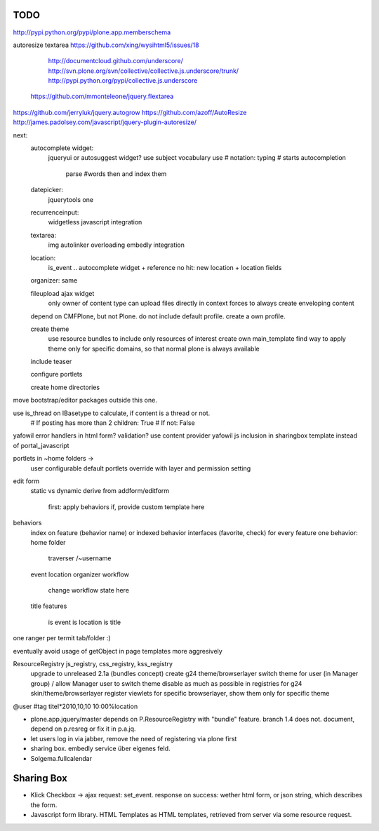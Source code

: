 
TODO
----
http://pypi.python.org/pypi/plone.app.memberschema

autoresize textarea
https://github.com/xing/wysihtml5/issues/18
  http://documentcloud.github.com/underscore/
  http://svn.plone.org/svn/collective/collective.js.underscore/trunk/
  http://pypi.python.org/pypi/collective.js.underscore
 https://github.com/mmonteleone/jquery.flextarea  
https://github.com/jerryluk/jquery.autogrow
https://github.com/azoff/AutoResize
http://james.padolsey.com/javascript/jquery-plugin-autoresize/






next:
    autocomplete widget:
        jqueryui or autosuggest widget?
        use subject vocabulary
        use # notation: typing # starts autocompletion
            parse #words then and index them

    datepicker:
        jquerytools one

    recurrenceinput:
        widgetless javascript integration

    textarea:
        img autolinker overloading
        embedly integration

    location:
        is_event .. autocomplete widget + reference
        no hit: new location + location fields

    organizer: same

    fileupload ajax widget
        only owner of content type can upload files directly in context
        forces to always create enveloping content


    depend on CMFPlone, but not Plone. do not include default profile. create
    a own profile.

    create theme
        use resource bundles to include only resources of interest
        create own main_template
        find way to apply theme only for specific domains, so that normal plone
        is always available

    include teaser

    configure portlets

    create home directories




move bootstrap/editor packages outside this one.

use is_thread on IBasetype to calculate, if content is a thread or not.
        # If posting has more than 2 children: True
        # If not: False


yafowil error handlers in html form?
validation?
use content provider
yafowil js inclusion in sharingbox template instead of portal_javascript

portlets in ~home folders ->
    user configurable
    default portlets override with layer and permission setting

edit form
    static vs dynamic
    derive from addform/editform
        first: apply behaviors
        if, provide custom template here

behaviors
    index on feature (behavior name) or indexed behavior interfaces (favorite, check)
    for every feature one behavior:
    home folder
        traverser /~username
    event
    location
    organizer
    workflow
        change workflow state here
    title
    features
        is event
        is location
        is title


one ranger per termit tab/folder :)



eventually avoid usage of getObject in page templates more aggresively


ResourceRegistry js_registry, css_registry, kss_registry
    upgrade to unreleased 2.1a (bundles concept)
    create g24 theme/browserlayer
    switch theme for user (in Manager group) / allow Manager user to switch theme
    disable as much as possible in registries for g24 skin/theme/browserlayer
    register viewlets for specific browserlayer, show them only for specific theme


@user
#tag
titel*2010,10,10 10:00%location


* plone.app.jquery/master depends on P.ResourceRegistry with "bundle" feature.
  branch 1.4 does not. document, depend on p.resreg or fix it in p.a.jq.


* let users log in via jabber, remove the need of registering via plone first

* sharing box. embedly service über eigenes feld.

* Solgema.fullcalendar


Sharing Box
-----------

- Klick Checkbox -> ajax request: set_event. response on success: wether html
  form, or json string, which describes the form.

- Javascript form library. HTML Templates as HTML templates, retrieved from
  server via some resource request.
